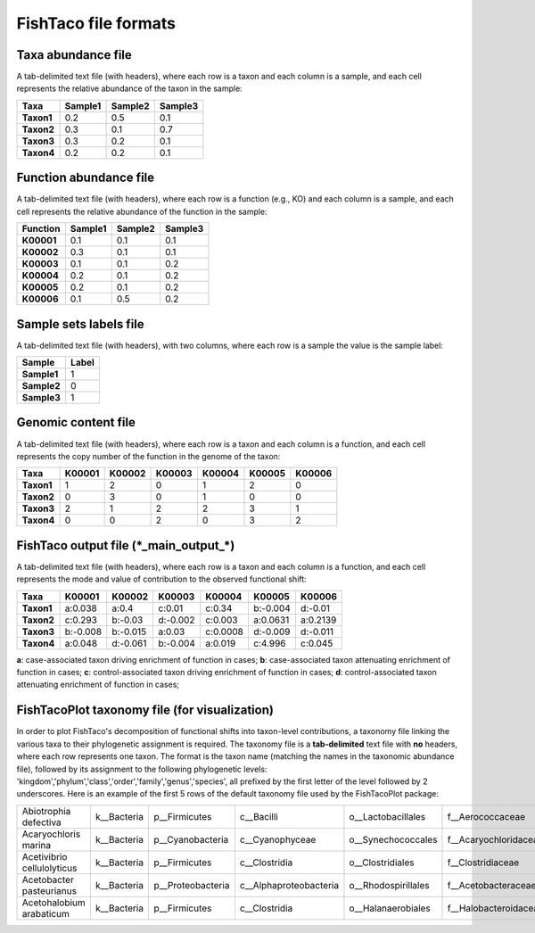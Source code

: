 FishTaco file formats
=====================

Taxa abundance file
-------------------

A tab-delimited text file (with headers), where each row is a taxon and each column is a sample,
and each cell represents the relative abundance of the taxon in the sample:

.. raw:: html

    <br>

.. rst-class:: center-align

==========  ======== ======== ========
  Taxa      Sample1  Sample2  Sample3
==========  ======== ======== ========
**Taxon1**    0.2    0.5      0.1
**Taxon2**    0.3    0.1      0.7
**Taxon3**    0.3    0.2      0.1
**Taxon4**    0.2    0.2      0.1
==========  ======== ======== ========

.. raw:: html

    <br><br><br>


Function abundance file
-----------------------

A tab-delimited text file (with headers), where each row is a function (e.g., KO) and each column is a sample,
and each cell represents the relative abundance of the function in the sample:

.. raw:: html

    <br>

.. rst-class:: center-align

==========  ======== ======== ========
Function     Sample1  Sample2  Sample3
==========  ======== ======== ========
**K00001**    0.1    0.1      0.1
**K00002**    0.3    0.1      0.1
**K00003**    0.1    0.1      0.2
**K00004**    0.2    0.1      0.2
**K00005**    0.2    0.1      0.2
**K00006**    0.1    0.5      0.2
==========  ======== ======== ========

.. raw:: html

    <br><br><br>

Sample sets labels file
-----------------------

A tab-delimited text file (with headers), with two columns, where each row is a sample the value is the sample label:

.. raw:: html

    <br>

.. rst-class:: center-align

===========  ========
Sample        Label
===========  ========
**Sample1**     1
**Sample2**     0
**Sample3**     1
===========  ========

.. raw:: html

    <br><br><br>

Genomic content file
--------------------

A tab-delimited text file (with headers), where each row is a taxon and each column is a function,
and each cell represents the copy number of the function in the genome of the taxon:

.. raw:: html

    <br>

.. rst-class:: center-align

==========  ======== ======== ======== ======== ======== ========
Taxa         K00001   K00002  K00003    K00004    K00005  K00006
==========  ======== ======== ======== ======== ======== ========
**Taxon1**    1       2           0        1       2          0
**Taxon2**    0       3           0        1       0          0
**Taxon3**    2       1           2        2       3          1
**Taxon4**    0       0           2        0       3          2
==========  ======== ======== ======== ======== ======== ========

.. raw:: html

    <br><br><br>

FishTaco output file (\*_main_output_\*)
----------------------------------------

A tab-delimited text file (with headers), where each row is a taxon and each column is a function,
and each cell represents the mode and value of contribution to the observed functional shift:

.. raw:: html

    <br>

.. rst-class:: center-align

==========  ======== ======== ======== ======== ======== ========
Taxa         K00001   K00002  K00003    K00004   K00005   K00006
==========  ======== ======== ======== ======== ======== ========
**Taxon1**  a:0.038  a:0.4    c:0.01   c:0.34   b:-0.004 d:-0.01
**Taxon2**  c:0.293  b:-0.03  d:-0.002 c:0.003  a:0.0631 a:0.2139
**Taxon3**  b:-0.008 b:-0.015 a:0.03   c:0.0008 d:-0.009 d:-0.011
**Taxon4**  a:0.048  d:-0.061 b:-0.004 a:0.019  c:4.996  c:0.045
==========  ======== ======== ======== ======== ======== ========

.. raw:: html

    <br>

**a**: case-associated taxon driving enrichment of function in cases;
**b**: case-associated taxon attenuating enrichment of function in cases;
**c**: control-associated taxon driving enrichment of function in cases;
**d**: control-associated taxon attenuating enrichment of function in cases;

.. raw:: html

    <br><br><br>

FishTacoPlot taxonomy file (for visualization)
----------------------------------------------

In order to plot FishTaco's decomposition of functional shifts into taxon-level contributions, a taxonomy file
linking the various taxa to their phylogenetic assignment is required. The taxonomy file is a **tab-delimited**
text file with **no** headers, where each row represents one taxon. The format is the taxon name (matching the names in the
taxonomic abundance file), followed by its assignment to the following phylogenetic levels:
'kingdom','phylum','class','order','family','genus','species', all prefixed by the first letter
of the level followed by 2 underscores. Here is an example of the first 5 rows of the default taxonomy file used by the
FishTacoPlot package:

.. raw:: html

    <br>

.. rst-class:: center-align

+---------------------------+-------------+------------------+------------------------+--------------------+-----------------------+-----------------+-------------------+
|Abiotrophia defectiva	    | k__Bacteria | p__Firmicutes    | c__Bacilli             | o__Lactobacillales | f__Aerococcaceae	   | g__Abiotrophia  | s__defectiva      |
+---------------------------+-------------+------------------+------------------------+--------------------+-----------------------+-----------------+-------------------+
|Acaryochloris marina	    | k__Bacteria | p__Cyanobacteria | c__Cyanophyceae	      | o__Synechococcales | f__Acaryochloridaceae | g__Acaryochloris| s__marina         |
+---------------------------+-------------+------------------+------------------------+--------------------+-----------------------+-----------------+-------------------+
|Acetivibrio cellulolyticus | k__Bacteria | p__Firmicutes    | c__Clostridia	      | o__Clostridiales   | f__Clostridiaceae	   | g__Acetivibrio  | s__cellulolyticus |
+---------------------------+-------------+------------------+------------------------+--------------------+-----------------------+-----------------+-------------------+
|Acetobacter pasteurianus   | k__Bacteria | p__Proteobacteria| c__Alphaproteobacteria | o__Rhodospirillales| f__Acetobacteraceae   | g__Acetobacter  | s__pasteurianus   |
+---------------------------+-------------+------------------+------------------------+--------------------+-----------------------+-----------------+-------------------+
|Acetohalobium arabaticum   | k__Bacteria | p__Firmicutes    | c__Clostridia	      | o__Halanaerobiales | f__Halobacteroidaceae | g__Acetohalobium| s__arabaticum     |
+---------------------------+-------------+------------------+------------------------+--------------------+-----------------------+-----------------+-------------------+

.. raw:: html

    <br><br><br><br><br><br><br><br><br><br><br><br><br><br><br>




































